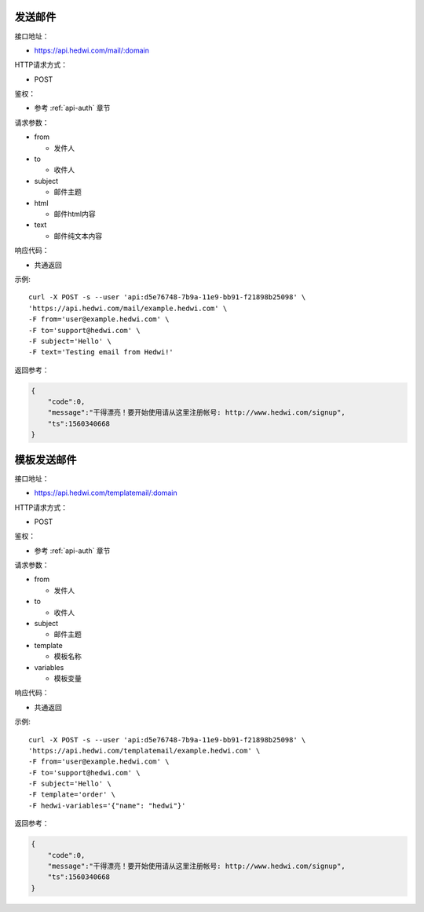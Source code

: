 .. _api-email:

.. _mail:

发送邮件
--------------

接口地址：

* https://api.hedwi.com/mail/:domain

HTTP请求方式：

*  POST

鉴权：

* 参考 :ref:`api-auth` 章节

请求参数：

* from

  - 发件人

* to

  - 收件人

* subject

  - 邮件主题

* html

  - 邮件html内容

* text

  - 邮件纯文本内容

响应代码：

* 共通返回

示例::
    
    curl -X POST -s --user 'api:d5e76748-7b9a-11e9-bb91-f21898b25098' \
    'https://api.hedwi.com/mail/example.hedwi.com' \
    -F from='user@example.hedwi.com' \
    -F to='support@hedwi.com' \
    -F subject='Hello' \
    -F text='Testing email from Hedwi!'

返回参考：

.. code-block:: json

    {
        "code":0,
        "message":"干得漂亮！要开始使用请从这里注册帐号: http://www.hedwi.com/signup",
        "ts":1560340668
    }


模板发送邮件
--------------

接口地址：

* https://api.hedwi.com/templatemail/:domain

HTTP请求方式：

*  POST

鉴权：

* 参考 :ref:`api-auth` 章节

请求参数：

* from

  - 发件人

* to

  - 收件人

* subject

  - 邮件主题

* template

  - 模板名称

* variables

  - 模板变量

响应代码：

* 共通返回

示例::
    
    curl -X POST -s --user 'api:d5e76748-7b9a-11e9-bb91-f21898b25098' \
    'https://api.hedwi.com/templatemail/example.hedwi.com' \
    -F from='user@example.hedwi.com' \
    -F to='support@hedwi.com' \
    -F subject='Hello' \
    -F template='order' \
    -F hedwi-variables='{"name": "hedwi"}'

返回参考：

.. code-block:: json

    {
        "code":0,
        "message":"干得漂亮！要开始使用请从这里注册帐号: http://www.hedwi.com/signup",
        "ts":1560340668
    }
